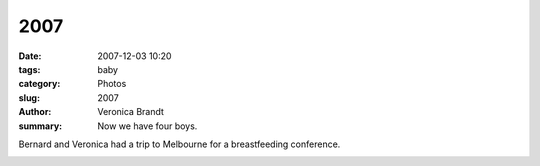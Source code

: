 2007
====

:date: 2007-12-03 10:20
:tags: baby
:category: Photos
:slug: 2007
:author: Veronica Brandt
:summary: Now we have four boys.

.. image:: {filename}/images/monkeys.jpg
.. image:: {filename}/images/berant.jpg
.. image:: {filename}/images/berboys.jpg

.. image:: {filename}/images/bmelb.jpg

Bernard and Veronica had a trip to Melbourne for a breastfeeding conference.

.. image:: {filename}/images/bmelbo.jpg
.. image:: {filename}/images/family07a.jpg

